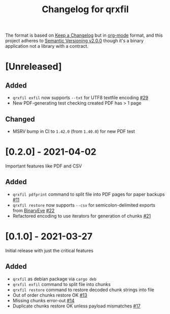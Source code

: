 #+TITLE: Changelog for qrxfil


The format is based on [[https://keepachangelog.com/en/1.0.0/][Keep a Changelog]] but in [[https://orgmode.org][org-mode]] format, and
this project adheres to [[https://semver.org/spec/v2.0.0.html][Semantic Versioning v2.0.0]] though it's a
binary application not a library with a contract.

* [Unreleased]

** Added
- =qrxfil exfil= now supports =--txt= for UTF8 textfile encoding [[https://github.com/OverkillGuy/qrxfil/issues/29][#29]]
- New PDF-generating test checking created PDF has > 1 page

** Changed
- MSRV bump in CI to =1.42.0= (from =1.40.0=) for new PDF test

* [0.2.0] - 2021-04-02

Important features like PDF and CSV

** Added
- =qrxfil pdfprint= command to split file into PDF pages for paper backups [[https://github.com/OverkillGuy/qrxfil/issues/11][#11]]
- =qrxfil restore= now supports =--csv= for semicolon-delimited exports
  from [[https://github.com/markusfisch/BinaryEye][BinaryEye]] [[https://github.com/OverkillGuy/qrxfil/issues/22][#22]]
- Refactored encoding to use iterators for generation of chunks [[https://github.com/OverkillGuy/qrxfil/issues/21][#21]]

* [0.1.0] - 2021-03-27

Initial release with just the critical features

** Added
- =qrxfil= as debian package via =cargo deb=
- =qrxfil exfil= command to split file into chunks
- =qrxfil restore= command to restore decoded chunk strings into file
- Out of order chunks restore OK [[https://github.com/OverkillGuy/qrxfil/issues/13][#13]]
- Missing chunks error-out [[https://github.com/OverkillGuy/qrxfil/issues/14][#14]]
- Duplicate chunks restore OK unless payload mismatches [[https://github.com/OverkillGuy/qrxfil/issues/17][#17]]
